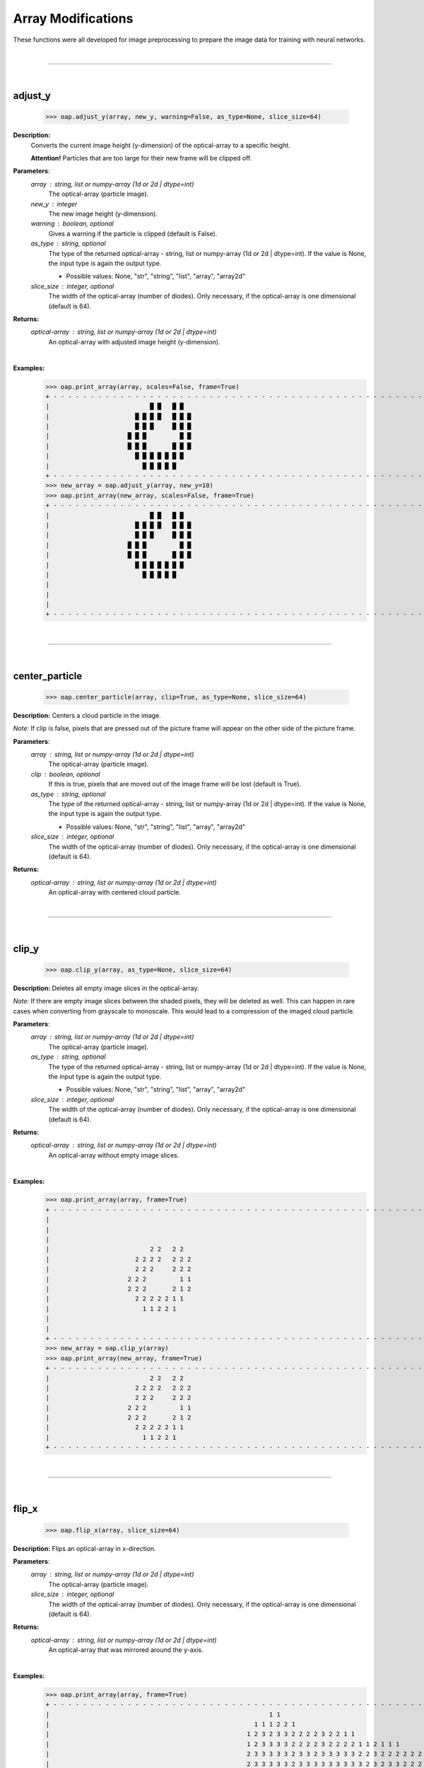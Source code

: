 
Array Modifications
===================

These functions were all developed for image preprocessing to prepare the image data for training with neural networks.

|
----

|
adjust_y
--------

    >>> oap.adjust_y(array, new_y, warning=False, as_type=None, slice_size=64)

**Description:**
    Converts the current image height (y-dimension) of the optical-array to a specific height.

    **Attention!** Particles that are too large for their new frame will be clipped off.

**Parameters**:
    *array* : string, list or numpy-array (1d or 2d | dtype=int)
        The optical-array (particle image).

    *new_y* : integer
        The new image height (y-dimension).

    *warning* : boolean, optional
        Gives a warning if the particle is clipped (default is False).

    *as_type* : string, optional
        The type of the returned optical-array - string, list or numpy-array (1d or 2d | dtype=int).
        If the value is None, the input type is again the output type.

        * Possible values: None, "str", "string", "list", "array", "array2d"

    *slice_size* : integer, optional
        The width of the optical-array (number of diodes). Only necessary, if the optical-array is one dimensional (default is 64).

**Returns:**
    *optical-array* : string, list or numpy-array (1d or 2d | dtype=int)
        An optical-array with adjusted image height (y-dimension).
|
**Examples:**
    >>> oap.print_array(array, scales=False, frame=True)
    + - - - - - - - - - - - - - - - - - - - - - - - - - - - - - - - - - - - - - - - - - - - - - - - - - - - - - - - - - - - - - - - - +
    |                           █ █   █ █                                                                                             |
    |                       █ █ █ █   █ █ █                                                                                           |
    |                       █ █ █     █ █ █                                                                                           |
    |                     █ █ █         █ █                                                                                           |
    |                     █ █ █       █ █ █                                                                                           |
    |                       █ █ █ █ █ █ █                                                                                             |
    |                         █ █ █ █ █                                                                                               |
    + - - - - - - - - - - - - - - - - - - - - - - - - - - - - - - - - - - - - - - - - - - - - - - - - - - - - - - - - - - - - - - - - +
    >>> new_array = oap.adjust_y(array, new_y=10)
    >>> oap.print_array(new_array, scales=False, frame=True)
    + - - - - - - - - - - - - - - - - - - - - - - - - - - - - - - - - - - - - - - - - - - - - - - - - - - - - - - - - - - - - - - - - +
    |                           █ █   █ █                                                                                             |
    |                       █ █ █ █   █ █ █                                                                                           |
    |                       █ █ █     █ █ █                                                                                           |
    |                     █ █ █         █ █                                                                                           |
    |                     █ █ █       █ █ █                                                                                           |
    |                       █ █ █ █ █ █ █                                                                                             |
    |                         █ █ █ █ █                                                                                               |
    |                                                                                                                                 |
    |                                                                                                                                 |
    |                                                                                                                                 |
    + - - - - - - - - - - - - - - - - - - - - - - - - - - - - - - - - - - - - - - - - - - - - - - - - - - - - - - - - - - - - - - - - +
|
----

|
center_particle
---------------

    >>> oap.center_particle(array, clip=True, as_type=None, slice_size=64)

**Description:**
Centers a cloud particle in the image.

*Note:* If clip is false, pixels that are pressed out of the picture frame will appear on the other side of the picture frame.

**Parameters**:
    *array* : string, list or numpy-array (1d or 2d | dtype=int)
        The optical-array (particle image).

    *clip* : boolean, optional
        If this is true, pixels that are moved out of the image frame will be lost (default is True).

    *as_type* : string, optional
        The type of the returned optical-array - string, list or numpy-array (1d or 2d | dtype=int).
        If the value is None, the input type is again the output type.

        * Possible values: None, "str", "string", "list", "array", "array2d"

    *slice_size* : integer, optional
        The width of the optical-array (number of diodes). Only necessary, if the optical-array is one dimensional (default is 64).

**Returns:**
    *optical-array* : string, list or numpy-array (1d or 2d | dtype=int)
        An optical-array with centered cloud particle.
|
----

|
clip_y
------

    >>> oap.clip_y(array, as_type=None, slice_size=64)

**Description:**
Deletes all empty image slices in the optical-array.

*Note:* If there are empty image slices between the shaded pixels, they will be deleted as well.
This can happen in rare cases when converting from grayscale to monoscale.
This would lead to a compression of the imaged cloud particle.

**Parameters**:
    *array* : string, list or numpy-array (1d or 2d | dtype=int)
        The optical-array (particle image).

    *as_type* : string, optional
        The type of the returned optical-array - string, list or numpy-array (1d or 2d | dtype=int).
        If the value is None, the input type is again the output type.

        * Possible values: None, "str", "string", "list", "array", "array2d"

    *slice_size* : integer, optional
        The width of the optical-array (number of diodes). Only necessary, if the optical-array is one dimensional (default is 64).

**Returns:**
    *optical-array* : string, list or numpy-array (1d or 2d | dtype=int)
        An optical-array without empty image slices.
|
**Examples:**
    >>> oap.print_array(array, frame=True)
    + - - - - - - - - - - - - - - - - - - - - - - - - - - - - - - - - - - - - - - - - - - - - - - - - - - - - - - - - - - - - - - - - +
    |                                                                                                                                 |
    |                                                                                                                                 |
    |                                                                                                                                 |
    |                           2 2   2 2                                                                                             |
    |                       2 2 2 2   2 2 2                                                                                           |
    |                       2 2 2     2 2 2                                                                                           |
    |                     2 2 2         1 1                                                                                           |
    |                     2 2 2       2 1 2                                                                                           |
    |                       2 2 2 2 2 1 1                                                                                             |
    |                         1 1 2 2 1                                                                                               |
    |                                                                                                                                 |
    |                                                                                                                                 |
    + - - - - - - - - - - - - - - - - - - - - - - - - - - - - - - - - - - - - - - - - - - - - - - - - - - - - - - - - - - - - - - - - +
    >>> new_array = oap.clip_y(array)
    >>> oap.print_array(new_array, frame=True)
    + - - - - - - - - - - - - - - - - - - - - - - - - - - - - - - - - - - - - - - - - - - - - - - - - - - - - - - - - - - - - - - - - +
    |                           2 2   2 2                                                                                             |
    |                       2 2 2 2   2 2 2                                                                                           |
    |                       2 2 2     2 2 2                                                                                           |
    |                     2 2 2         1 1                                                                                           |
    |                     2 2 2       2 1 2                                                                                           |
    |                       2 2 2 2 2 1 1                                                                                             |
    |                         1 1 2 2 1                                                                                               |
    + - - - - - - - - - - - - - - - - - - - - - - - - - - - - - - - - - - - - - - - - - - - - - - - - - - - - - - - - - - - - - - - - +
|
----

|
flip_x
------

    >>> oap.flip_x(array, slice_size=64)

**Description:**
Flips an optical-array in x-direction.

**Parameters**:
    *array* : string, list or numpy-array (1d or 2d | dtype=int)
        The optical-array (particle image).

    *slice_size* : integer, optional
        The width of the optical-array (number of diodes). Only necessary, if the optical-array is one dimensional (default is 64).

**Returns:**
    *optical-array* : string, list or numpy-array (1d or 2d | dtype=int)
        An optical-array that was mirrored around the y-axis.
|
**Examples:**
    >>> oap.print_array(array, frame=True)
    + - - - - - - - - - - - - - - - - - - - - - - - - - - - - - - - - - - - - - - - - - - - - - - - - - - - - - - - - - - - - - - - - +
    |                                                           1 1                                                                   |
    |                                                       1 1 1 2 2 1                                                               |
    |                                                     1 2 3 2 3 3 2 2 2 2 3 2 2 1 1                                               |
    |                                                     1 2 3 3 3 3 2 2 2 2 3 2 2 2 2 1 1 2 1 1 1                                   |
    |                                                     2 3 3 3 3 3 2 3 3 2 3 3 3 3 3 2 2 3 2 2 2 2 2 2 2   1                       |
    |                                                     2 3 3 3 3 3 2 3 3 3 3 3 3 3 3 3 2 3 2 3 3 2 2 2 3 1 1                       |
    |                                                       1 2 3 3 3 3 3 3 3 3 3 3 3 3 3 3 3 3 3 3 3 3 2 2 2 2                       |
    |                                                           2 2 1 2 2 2 3 3 2 3 3 3 3 3 3 3 3 3 3 3 2 3 3 2                       |
    |                                                                       1 1   1 2 2 3 2 3 3 3 3 3 3 2 3 3 2                       |
    |                                                                             1 1 2 1 2 2 3 3 3 3 3 2 3 2 1                       |
    |                                                                                               1 1 1 1                           |
    + - - - - - - - - - - - - - - - - - - - - - - - - - - - - - - - - - - - - - - - - - - - - - - - - - - - - - - - - - - - - - - - - +
    >>> new_array = oap.flip_x(array)
    >>> oap.print_array(new_array, frame=True)
    + - - - - - - - - - - - - - - - - - - - - - - - - - - - - - - - - - - - - - - - - - - - - - - - - - - - - - - - - - - - - - - - - +
    |                                                                   1 1                                                           |
    |                                                               1 2 2 1 1 1                                                       |
    |                                               1 1 2 2 3 2 2 2 2 3 3 2 3 2 1                                                     |
    |                                   1 1 1 2 1 1 2 2 2 2 3 2 2 2 2 3 3 3 3 2 1                                                     |
    |                       1   2 2 2 2 2 2 2 3 2 2 3 3 3 3 3 2 3 3 2 3 3 3 3 3 2                                                     |
    |                       1 1 3 2 2 2 3 3 2 3 2 3 3 3 3 3 3 3 3 3 2 3 3 3 3 3 2                                                     |
    |                       2 2 2 2 3 3 3 3 3 3 3 3 3 3 3 3 3 3 3 3 3 3 3 3 2 1                                                       |
    |                       2 3 3 2 3 3 3 3 3 3 3 3 3 3 3 2 3 3 2 2 2 1 2 2                                                           |
    |                       2 3 3 2 3 3 3 3 3 3 2 3 2 2 1   1 1                                                                       |
    |                       1 2 3 2 3 3 3 3 3 2 2 1 2 1 1                                                                             |
    |                           1 1 1 1                                                                                               |
    + - - - - - - - - - - - - - - - - - - - - - - - - - - - - - - - - - - - - - - - - - - - - - - - - - - - - - - - - - - - - - - - - +
|
----

|
flip_y
------

    >>> oap.flip_y(array, slice_size=64)

**Description:**
Flips an optical-array in y-direction.

**Parameters**:
    *array* : string, list or numpy-array (1d or 2d | dtype=int)
        The optical-array (particle image).

    *slice_size* : integer, optional
        The width of the optical-array (number of diodes). Only necessary, if the optical-array is one dimensional (default is 64).

**Returns:**
    *optical-array* : string, list or numpy-array (1d or 2d | dtype=int)
        An optical-array that was mirrored around the x-axis.
|
**Examples:**
    >>> oap.print_array(array, frame=True)
    + - - - - - - - - - - - - - - - - - - - - - - - - - - - - - - - - - - - - - - - - - - - - - - - - - - - - - - - - - - - - - - - - +
    |                           2 2   2 2                                                                                             |
    |                       2 2 2 2   2 2 2                                                                                           |
    |                       2 2 2     2 2 2                                                                                           |
    |                     2 2 2         1 1                                                                                           |
    |                     2 2 2       2 1 2                                                                                           |
    |                       2 2 2 2 2 1 1                                                                                             |
    |                         1 1 2 2 1                                                                                               |
    + - - - - - - - - - - - - - - - - - - - - - - - - - - - - - - - - - - - - - - - - - - - - - - - - - - - - - - - - - - - - - - - - +
    >>> new_array = oap.flip_x(array)
    >>> oap.print_array(new_array, frame=True)
    + - - - - - - - - - - - - - - - - - - - - - - - - - - - - - - - - - - - - - - - - - - - - - - - - - - - - - - - - - - - - - - - - +
    |                         1 1 2 2 1                                                                                               |
    |                       2 2 2 2 2 1 1                                                                                             |
    |                     2 2 2       2 1 2                                                                                           |
    |                     2 2 2         1 1                                                                                           |
    |                       2 2 2     2 2 2                                                                                           |
    |                       2 2 2 2   2 2 2                                                                                           |
    |                           2 2   2 2                                                                                             |
    + - - - - - - - - - - - - - - - - - - - - - - - - - - - - - - - - - - - - - - - - - - - - - - - - - - - - - - - - - - - - - - - - +
|
----

|
monochromatic
-------------

    >>> oap.monochromatic(array, color=1, as_type=None, slice_size=64)

**Description:**
    Converts a grayscale array into a monochromatic array.
    All shadow levels are set to a uniform value.
    The Poisson spot markings remain unchanged.

**Parameters**:
    *array* : string, list or numpy-array (1d or 2d | dtype=int)
        The optical-array (particle image).

    *color* : integer
        The uniform value for all shadowed pixels.

    *as_type* : string, optional
        The type of the returned optical-array - string, list or numpy-array (1d or 2d | dtype=int).
        If the value is None, the input type is again the output type.

        * Possible values: None, "str", "string", "list", "array", "array2d"

    *slice_size* : integer, optional
        The width of the optical-array (number of diodes). Only necessary, if the optical-array is one dimensional (default is 64).

**Returns:**
    *optical-array* : string, list or numpy-array (1d or 2d | dtype=int)
        An optical-array where all shadow layers are set to one value.
|
**Examples:**
    >>> oap.print_array(grayscale_array)
                          2 2   2 2
                      2 2 2 2   2 2 2
                      2 2 2     2 2 2
                    2 2 2         1 1
                    2 2 2       2 1 2
                      2 2 2 2 2 1 1
                        1 1 2 2 1
    >>> monochromatic_array = oap.monochromatic(grayscale_array)
    >>> oap.print_array(monochromatic_array)
                          1 1   1 1
                      1 1 1 1   1 1 1
                      1 1 1     1 1 1
                    1 1 1         1 1
                    1 1 1       1 1 1
                      1 1 1 1 1 1 1
                        1 1 1 1 1
|
----

|
monoscale
---------

    >>> oap.monoscale(array, color=1, as_type=None, slice_size=64)

**Description:**
    Converts a grayscale array into a monoscale array.
    This deletes shadow level 1 and sets the other shadow values to a uniform value.
    The Poisson spot markings remain unchanged.

    *Note:* After conversion, the optical-array may not contain any shaded pixels.
    Also, empty image slices can occur in the image.

    If the optical-array does not contain shaded pixels, the function returns None.

**Parameters**:
    *array* : string, list or numpy-array (1d or 2d | dtype=int)
        The optical-array (particle image).

    *color* : integer
        The uniform value for all shadowed pixels.

    *as_type* : string, optional
        The type of the returned optical-array - string, list or numpy-array (1d or 2d | dtype=int).
        If the value is None, the input type is again the output type.

        * Possible values: None, "str", "string", "list", "array", "array2d"

    *slice_size* : integer, optional
        The width of the optical-array (number of diodes). Only necessary, if the optical-array is one dimensional (default is 64).

**Returns:**
    *optical-array* : string, list or numpy-array (1d or 2d | dtype=int)
        An optical-array where the shadow values 2 and 3 have been set to one value and the shadow value 1 has been removed.
|
**Examples:**
    >>> oap.print_array(grayscale_array)
                          2 2   2 2
                      2 2 2 2   2 2 2
                      2 2 2     2 2 2
                    2 2 2         1 1
                    2 2 2       2 1 2
                      2 2 2 2 2 1 1
                        1 1 2 2 1
    >>> monoscale_array = oap.monoscale(grayscale_array)
    >>> oap.print_array(monoscale_array)
                          1 1   1 1
                      1 1 1 1   1 1 1
                      1 1 1     1 1 1
                    1 1 1
                    1 1 1       1   1
                      1 1 1 1 1
                            1 1
|
----

|
move_to_x
---------

    >>> oap.move_to_x(array, new_x, clip=True, as_type=None, slice_size=64)

**Description:**
Calculates the barycenter of the optical-array and shifts the cloud particle(s) in x-direction.
The x-coordinate of the new barycenter corresponds to the given value.

*Note:* If clip is false, pixels that are pressed out of the picture frame will appear on the other side of the picture frame.

**Parameters**:
    *array* : string, list or numpy-array (1d or 2d | dtype=int)
        The optical-array (particle image).

    *new_x* : integer
        The new x-value of the barycenter.

    *clip* : boolean, optional
        If this is true, pixels that are moved out of the image frame will be lost (default is True).

    *as_type* : string, optional
        The type of the returned optical-array - string, list or numpy-array (1d or 2d | dtype=int).
        If the value is None, the input type is again the output type.

        * Possible values: None, "str", "string", "list", "array", "array2d"

    *slice_size* : integer, optional
        The width of the optical-array (number of diodes). Only necessary, if the optical-array is one dimensional (default is 64).

**Returns:**
    *optical-array* : string, list or numpy-array (1d or 2d | dtype=int)
        An optical-array with shifted pixels.
|
**Examples:**
    >>> oap.print_array(array, scales=False, frame=True)
    + - - - - - - - - - - - - - - - - - - - - - - - - - - - - - - - - - - - - - - - - - - - - - - - - - - - - - - - - - - - - - - - - +
    |                                                           █ █                                                                   |
    |                                                       █ █ █ █ █ █                                                               |
    |                                                     █ █ █ █ █ █ █ █ █ █ █ █ █ █ █                                               |
    |                                                     █ █ █ █ █ █ █ █ █ █ █ █ █ █ █ █ █ █ █ █ █                                   |
    |                                                     █ █ █ █ █ █ █ █ █ █ █ █ █ █ █ █ █ █ █ █ █ █ █ █ █   █                       |
    |                                                     █ █ █ █ █ █ █ █ █ █ █ █ █ █ █ █ █ █ █ █ █ █ █ █ █ █ █                       |
    |                                                       █ █ █ █ █ █ █ █ █ █ █ █ █ █ █ █ █ █ █ █ █ █ █ █ █ █                       |
    |                                                           █ █ █ █ █ █ █ █ █ █ █ █ █ █ █ █ █ █ █ █ █ █ █ █                       |
    |                                                                       █ █   █ █ █ █ █ █ █ █ █ █ █ █ █ █ █                       |
    |                                                                             █ █ █ █ █ █ █ █ █ █ █ █ █ █ █                       |
    |                                                                                               █ █ █ █                           |
    + - - - - - - - - - - - - - - - - - - - - - - - - - - - - - - - - - - - - - - - - - - - - - - - - - - - - - - - - - - - - - - - - +
    >>> new_array = oap.move_to_x(array, new_x=14)
    >>> oap.print_array(new_array, scales=False, frame=True)
    + - - - - - - - - - - - - - - - - - - - - - - - - - - - - - - - - - - - - - - - - - - - - - - - - - - - - - - - - - - - - - - - - +
    |         █ █                                                                                                                     |
    |     █ █ █ █ █ █                                                                                                                 |
    |   █ █ █ █ █ █ █ █ █ █ █ █ █ █ █                                                                                                 |
    |   █ █ █ █ █ █ █ █ █ █ █ █ █ █ █ █ █ █ █ █ █                                                                                     |
    |   █ █ █ █ █ █ █ █ █ █ █ █ █ █ █ █ █ █ █ █ █ █ █ █ █   █                                                                         |
    |   █ █ █ █ █ █ █ █ █ █ █ █ █ █ █ █ █ █ █ █ █ █ █ █ █ █ █                                                                         |
    |     █ █ █ █ █ █ █ █ █ █ █ █ █ █ █ █ █ █ █ █ █ █ █ █ █ █                                                                         |
    |         █ █ █ █ █ █ █ █ █ █ █ █ █ █ █ █ █ █ █ █ █ █ █ █                                                                         |
    |                     █ █   █ █ █ █ █ █ █ █ █ █ █ █ █ █ █                                                                         |
    |                           █ █ █ █ █ █ █ █ █ █ █ █ █ █ █                                                                         |
    |                                             █ █ █ █                                                                             |
    + - - - - - - - - - - - - - - - - - - - - - - - - - - - - - - - - - - - - - - - - - - - - - - - - - - - - - - - - - - - - - - - - +
|
----

|
move_to_y
---------

    >>> oap.move_to_y(array, new_y, clip=True, as_type=None, slice_size=64)

**Description:**
    Calculates the barycenter of the optical-array and shifts the cloud particle(s) in y-direction.
    The y-coordinate of the new barycenter corresponds to the given value.

*Note:* If clip is false, pixels that are pressed out of the picture frame will appear on the other side of the picture frame.

**Parameters**:
    *array* : string, list or numpy-array (1d or 2d | dtype=int)
        The optical-array (particle image).

    *new_y* : integer
        The new y-value of the barycenter.

    *clip* : boolean, optional
        If this is true, pixels that are moved out of the image frame will be lost (default is True).

    *as_type* : string, optional
        The type of the returned optical-array - string, list or numpy-array (1d or 2d | dtype=int).
        If the value is None, the input type is again the output type.

        * Possible values: None, "str", "string", "list", "array", "array2d"

    *slice_size* : integer, optional
        The width of the optical-array (number of diodes). Only necessary, if the optical-array is one dimensional (default is 64).

**Returns:**
    *optical-array* : string, list or numpy-array (1d or 2d | dtype=int)
        An optical-array with shifted pixels.
|
**Examples:**
    >>> oap.print_array(array, scales=False, frame=True)
    + - - - - - - - - - - - - - - - - - - - - - - - - - - - - - - - - - - - - - - - - - - - - - - - - - - - - - - - - - - - - - - - - +
    |                           █ █   █ █                                                                                             |
    |                       █ █ █ █   █ █ █                                                                                           |
    |                       █ █ █     █ █ █                                                                                           |
    |                     █ █ █         █ █                                                                                           |
    |                     █ █ █       █ █ █                                                                                           |
    |                       █ █ █ █ █ █ █                                                                                             |
    |                         █ █ █ █ █                                                                                               |
    + - - - - - - - - - - - - - - - - - - - - - - - - - - - - - - - - - - - - - - - - - - - - - - - - - - - - - - - - - - - - - - - - +
    >>> array = oap.move_to_x(array, new_y=6)
    >>> oap.print_array(array, scales=False, frame=True)
    + - - - - - - - - - - - - - - - - - - - - - - - - - - - - - - - - - - - - - - - - - - - - - - - - - - - - - - - - - - - - - - - - +
    |                                                                                                                                 |
    |                                                                                                                                 |
    |                                                                                                                                 |
    |                           █ █   █ █                                                                                             |
    |                       █ █ █ █   █ █ █                                                                                           |
    |                       █ █ █     █ █ █                                                                                           |
    |                     █ █ █         █ █                                                                                           |
    + - - - - - - - - - - - - - - - - - - - - - - - - - - - - - - - - - - - - - - - - - - - - - - - - - - - - - - - - - - - - - - - - +
